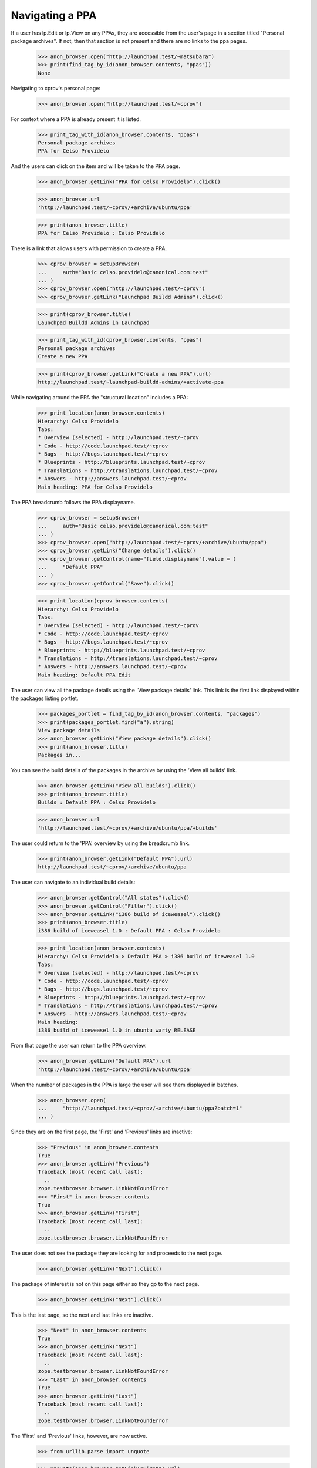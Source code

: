 Navigating a PPA
----------------

If a user has lp.Edit or lp.View on any PPAs, they are accessible from the
user's page in a section titled "Personal package archives".  If not, then
that section is not present and there are no links to the ppa pages.

    >>> anon_browser.open("http://launchpad.test/~matsubara")
    >>> print(find_tag_by_id(anon_browser.contents, "ppas"))
    None

Navigating to cprov's personal page:

    >>> anon_browser.open("http://launchpad.test/~cprov")

For context where a PPA is already present it is listed.

    >>> print_tag_with_id(anon_browser.contents, "ppas")
    Personal package archives
    PPA for Celso Providelo

And the users can click on the item and will be taken to the PPA page.

    >>> anon_browser.getLink("PPA for Celso Providelo").click()

    >>> anon_browser.url
    'http://launchpad.test/~cprov/+archive/ubuntu/ppa'

    >>> print(anon_browser.title)
    PPA for Celso Providelo : Celso Providelo

There is a link that allows users with permission to create a PPA.

    >>> cprov_browser = setupBrowser(
    ...     auth="Basic celso.providelo@canonical.com:test"
    ... )
    >>> cprov_browser.open("http://launchpad.test/~cprov")
    >>> cprov_browser.getLink("Launchpad Buildd Admins").click()

    >>> print(cprov_browser.title)
    Launchpad Buildd Admins in Launchpad

    >>> print_tag_with_id(cprov_browser.contents, "ppas")
    Personal package archives
    Create a new PPA

    >>> print(cprov_browser.getLink("Create a new PPA").url)
    http://launchpad.test/~launchpad-buildd-admins/+activate-ppa

While navigating around the PPA the "structural location" includes a PPA:

    >>> print_location(anon_browser.contents)
    Hierarchy: Celso Providelo
    Tabs:
    * Overview (selected) - http://launchpad.test/~cprov
    * Code - http://code.launchpad.test/~cprov
    * Bugs - http://bugs.launchpad.test/~cprov
    * Blueprints - http://blueprints.launchpad.test/~cprov
    * Translations - http://translations.launchpad.test/~cprov
    * Answers - http://answers.launchpad.test/~cprov
    Main heading: PPA for Celso Providelo

The PPA breadcrumb follows the PPA displayname.

    >>> cprov_browser = setupBrowser(
    ...     auth="Basic celso.providelo@canonical.com:test"
    ... )
    >>> cprov_browser.open("http://launchpad.test/~cprov/+archive/ubuntu/ppa")
    >>> cprov_browser.getLink("Change details").click()
    >>> cprov_browser.getControl(name="field.displayname").value = (
    ...     "Default PPA"
    ... )
    >>> cprov_browser.getControl("Save").click()

    >>> print_location(cprov_browser.contents)
    Hierarchy: Celso Providelo
    Tabs:
    * Overview (selected) - http://launchpad.test/~cprov
    * Code - http://code.launchpad.test/~cprov
    * Bugs - http://bugs.launchpad.test/~cprov
    * Blueprints - http://blueprints.launchpad.test/~cprov
    * Translations - http://translations.launchpad.test/~cprov
    * Answers - http://answers.launchpad.test/~cprov
    Main heading: Default PPA Edit

The user can view all the package details using the 'View package details'
link. This link is the first link displayed within
the packages listing portlet.

    >>> packages_portlet = find_tag_by_id(anon_browser.contents, "packages")
    >>> print(packages_portlet.find("a").string)
    View package details
    >>> anon_browser.getLink("View package details").click()
    >>> print(anon_browser.title)
    Packages in...

You can see the build details of the packages in the archive by using
the 'View all builds' link.

    >>> anon_browser.getLink("View all builds").click()
    >>> print(anon_browser.title)
    Builds : Default PPA : Celso Providelo

    >>> anon_browser.url
    'http://launchpad.test/~cprov/+archive/ubuntu/ppa/+builds'

The user could return to the 'PPA' overview by using the breadcrumb link.

    >>> print(anon_browser.getLink("Default PPA").url)
    http://launchpad.test/~cprov/+archive/ubuntu/ppa

The user can navigate to an individual build details:

    >>> anon_browser.getControl("All states").click()
    >>> anon_browser.getControl("Filter").click()
    >>> anon_browser.getLink("i386 build of iceweasel").click()
    >>> print(anon_browser.title)
    i386 build of iceweasel 1.0 : Default PPA : Celso Providelo

    >>> print_location(anon_browser.contents)
    Hierarchy: Celso Providelo > Default PPA > i386 build of iceweasel 1.0
    Tabs:
    * Overview (selected) - http://launchpad.test/~cprov
    * Code - http://code.launchpad.test/~cprov
    * Bugs - http://bugs.launchpad.test/~cprov
    * Blueprints - http://blueprints.launchpad.test/~cprov
    * Translations - http://translations.launchpad.test/~cprov
    * Answers - http://answers.launchpad.test/~cprov
    Main heading:
    i386 build of iceweasel 1.0 in ubuntu warty RELEASE

From that page the user can return to the PPA overview.

    >>> anon_browser.getLink("Default PPA").url
    'http://launchpad.test/~cprov/+archive/ubuntu/ppa'

When the number of packages in the PPA is large the user will see them
displayed in batches.

    >>> anon_browser.open(
    ...     "http://launchpad.test/~cprov/+archive/ubuntu/ppa?batch=1"
    ... )

Since they are on the first page, the 'First' and 'Previous' links are
inactive:

    >>> "Previous" in anon_browser.contents
    True
    >>> anon_browser.getLink("Previous")
    Traceback (most recent call last):
      ..
    zope.testbrowser.browser.LinkNotFoundError
    >>> "First" in anon_browser.contents
    True
    >>> anon_browser.getLink("First")
    Traceback (most recent call last):
      ..
    zope.testbrowser.browser.LinkNotFoundError

The user does not see the package they are looking for and proceeds to the
next page.

    >>> anon_browser.getLink("Next").click()

The package of interest is not on this page either so they go to the
next page.

    >>> anon_browser.getLink("Next").click()

This is the last page, so the next and last links are inactive.

    >>> "Next" in anon_browser.contents
    True
    >>> anon_browser.getLink("Next")
    Traceback (most recent call last):
      ..
    zope.testbrowser.browser.LinkNotFoundError
    >>> "Last" in anon_browser.contents
    True
    >>> anon_browser.getLink("Last")
    Traceback (most recent call last):
      ..
    zope.testbrowser.browser.LinkNotFoundError

The 'First' and 'Previous' links, however, are now active.

    >>> from urllib.parse import unquote

    >>> unquote(anon_browser.getLink("First").url)
    'http://launchpad.test/~cprov/+archive/ubuntu/ppa/+index?batch=1'

    >>> unquote(anon_browser.getLink("Previous").url)  # noqa
    'http://launchpad.test/~cprov/+archive/ubuntu/ppa/+index?batch=1&direction=backwards&memo=2&start=1'

